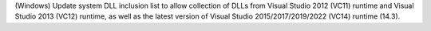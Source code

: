 (Windows) Update system DLL inclusion list to allow collection of DLLs from
Visual Studio 2012 (VC11) runtime and Visual Studio 2013 (VC12) runtime,
as well as the latest version of Visual Studio 2015/2017/2019/2022 (VC14)
runtime (14.3).
